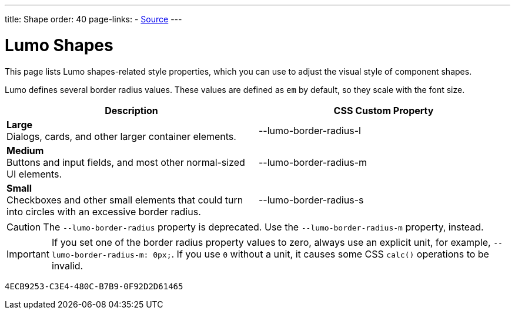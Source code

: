 ---
title: Shape
order: 40
page-links:
  - https://github.com/vaadin/web-components/blob/v{moduleNpmVersion:vaadin-lumo-styles}/packages/vaadin-lumo-styles/style.js[Source]
---


= Lumo Shapes

This page lists Lumo shapes-related style properties, which you can use to adjust the visual style of component shapes.

Lumo defines several border radius values. These values are defined as `em` by default, so they scale with the font size.

++++
<style>
.custom-property-preview.shape {
  background-color: transparent;
}

.custom-property-preview.shape::after {
  content: none;
}

.custom-property-preview.shape::before {
  content: "";
  width: 2em;
  height: 2em;
  padding: 0;
  border-radius: var(--value);
  border: 1px solid;
}

.custom-property-preview.shape.l::before {
  width: 2.75em;
  height: 2.75em;
}

.custom-property-preview.shape.s::before {
  width: 1.5em;
  height: 1.5em;
}
</style>
++++

[.property-listing.previews, cols="1,>1"]
|===
| Description | CSS Custom Property

| [.preview(--lumo-border-radius-l).shape.l]*Large* +
Dialogs, cards, and other larger container elements.
| [custom-property]#--lumo-border-radius-l#

| [.preview(--lumo-border-radius-m).shape.m]*Medium* +
Buttons and input fields, and most other normal-sized UI elements.
| [custom-property]#--lumo-border-radius-m#

| [.preview(--lumo-border-radius-s).shape.s]*Small* +
Checkboxes and other small elements that could turn into circles with an excessive border radius.
| [custom-property]#--lumo-border-radius-s#
|===

[CAUTION]
The `--lumo-border-radius` property is deprecated. Use the `--lumo-border-radius-m` property, instead.

[IMPORTANT]
If you set one of the border radius property values to zero, always use an explicit unit, for example, `--lumo-border-radius-m: 0px;`. If you use `0` without a unit, it causes some CSS `calc()` operations to be invalid.


[discussion-id]`4ECB9253-C3E4-480C-B7B9-0F92D2D61465`

++++
<style>
[class^=PageHeader-module--descriptionContainer] {display: none;}
</style>
++++